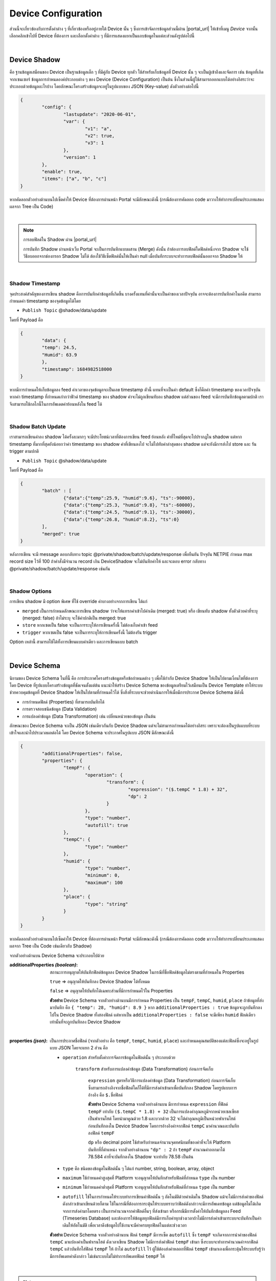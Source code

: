 .. raw:: html

    <div align="right"><b>TH</b> | <a href="https://docs.netpie.io/en/device-config.html">EN</a></div>

.. _device-config:

Device Configuration
=====================

ส่วนนี้จะเกี่ยวข้องกับการตั้งค่าต่าง ๆ ที่เกี่ยวข้องหรืออยู่ภายใต้ Device นั้น ๆ ซึ่งการเข้าจัดการข้อมูลส่วนนี้ผ่าน |portal_url| ให้เข้าที่เมนู *Device* จากนั้นเลือกคลิกเข้าไปที่ Device ที่ต้องการ และเลือกตั้งค่าต่าง ๆ ที่มีการแสดงแยกเป็นแถบข้อมูลในแต่ละส่วนดังรูปต่อไปนี้

.. image:: _static/device_config.png

|

Device Shadow
------------------

คือ ฐานข้อมูลเสมือนของ Device เป็นฐานข้อมูลเล็ก ๆ ที่มีคู่กับ Device ทุกตัว ใช้สำหรับเก็บข้อมูลที่ Device นั้น ๆ จะเป็นผู้เข้าถึงและจัดการ เช่น ข้อมูลที่เกิดจากเซนเซอร์ ข้อมูลการกำหนดองค์ประกอบต่าง ๆ ของ Device (Device Configuration) เป็นต้น ซึ่งในส่วนนี้ผู้ใช้สามารถออกแบบได้อย่างอิสระว่าจะประกอบด้วยข้อมูลอะไรบ้าง โดยลักษณะโครงสร้างข้อมูลจะอยู่ในรูปแบบของ JSON (Key-value) ดังตัวอย่างต่อไปนี้

.. code-block:: json

	{
		"config": {
			"lastupdate": "2020-06-01",
			"var": {
				"v1": "a",
				"v2": true,
				"v3": 1
			},
			"version": 1
		},
		"enable": true,
		"items": ["a", "b", "c"]
	}

หากคัดลอกตัวอย่างด้านบนไปเซ็ตค่าให้ Device ที่ต้องการผ่านหน้า Portal จะมีลักษณะดังนี้ (กรณีต้องการคัดลอก code มาวางให้ทำการเปลี่ยนประเภทแสดงผลจาก Tree เป็น Code)

.. image:: _static/shadow_config.png

|

.. note:: การลบฟิลด์ใน Shadow ผ่าน |portal_url|

	การบันทึก Shadow ผ่านหน้าเว็บ Portal จะเป็นการบันทึกแบบผสาน (Merge) ดังนั้น ถ้าต้องการลบฟิลด์ใดฟิลด์หนึ่งจาก Shadow จะใช้วิธีลบออกจากช่องกรอก Shadow ไม่ได้ ต้องใช้วิธีเซ็ตฟิลด์นั้นให้เป็นค่า null เมื่อบันทึกระบบจะทำการลบฟิลด์นั้นออกจาก Shadow ให้

|

Shadow Timestamp
````````````````````````

จุดประสงค์สำคัญของการเขียน shadow คือการบันทึกค่าข้อมูลที่เกิดขึ้น บางครั้งแทนที่ค่านั้นจะเป็นค่าของเวลาปัจจุบัน อาจจะต้องการบันทึกค่าในอดีต สามารถกำหนดค่า timestamp ของจุดข้อมูลได้โดย

- ``Publish Topic`` @shadow/data/update

โดยที่ Payload คือ

.. code-block:: json

	{
  		"data": {
    		"temp": 24.5,
    		"Humid": 63.9
  		},
  		"timestamp": 1684982518000
	}


หากมีการกำหนดให้เก็บข้อมูลลง feed ค่าเวลาของจุดข้อมูลจะเป็นเลข timestamp ตัวนี้ แทนที่จะเป็นค่า default ซึ่งก็คือค่า timestamp  ของเวลาปัจจุบัน หากค่า timestamp ที่กำหนดเก่ากว่าฟิวด์ timestamp ของ shadow ค่าจะไม่ถูกเขียนทับลง shadow แต่ส่วนของ feed จะมีการบันทึกข้อมูลตามปกติ เราจึงสามารถใช้กลไกนี้ในการอัพเดตค่าย้อนหลังใน feed ได้

|

Shadow Batch Update
````````````````````````

เราสามารถเขียนค่าลง shadow ได้ครั้งละมากๆ จะมีประโยชน์เวลาที่ต้องการเขียน feed ย้อนหลัง ค่าที่ใหม่ที่สุดจะไปปรากฎใน shadow  แต่หาก timestamp ที่มากที่สุดยังน้อยกว่าค่า timestamp ของ shadow ค่าที่เขียนลงไป จะไม่ไปทับค่าล่าสุดของ shadow แต่จะยังมีการส่งไป store และ รัน trigger ตามปกติ

- ``Publish Topic`` @shadow/data/update

โดยที่ Payload คือ

.. code-block:: json

	{
		"batch" : [
			{"data":{"temp":25.9, "humid":9.6}, "ts":-90000},
			{"data":{"temp":25.3, "humid":9.8}, "ts":-60000},
			{"data":{"temp":24.5, "humid":9.1}, "ts":-30000},
			{"data":{"temp":26.8, "humid":8.2}, "ts":0}
		],
		"merged": true
	}

หลังการเขียน จะมี message ตอบกลับทาง topic @private/shadow/batch/update/response เพื่อยืนยัน ปัจจุบัน NETPIE กำหนด max record size ไว้ที่ 100 ถ้าคำสั่งมีจำนวน record เกิน DeviceShadow 
จะไม่บันทึกค่าให้ และจะตอบ error กลับทาง @private/shadow/batch/update/response เช่นกัน

|

Shadow Options
````````````````````````

การเขียน shadow มี option พิเศษ ที่ใช้ override ค่าบางอย่างจากการเขียน ได้แก่

- ``merged`` เป็นการกำหนดลักษณะการเขียน shadow ว่าจะให้แทรกค่าเข้าไปค่าเดิม (merged: true)  หรือ เขียนทับ shadow ทั้งตัวด้วยค่าที่ระบุ (merged: false)   ถ้าไม่ระบุ จะใช้ค่าปกติเป็น merged: true

- ``store`` หากเซตเป็น false จะเป็นการระบุให้การเขียนครั้งนี้ ไม่ต้องเก็บค่าเข้า feed 

- ``trigger``  หากเซตเป็น false จะเป็นการระบุให้การเขียนครั้งนี้ ไม่ต้องรัน trigger 

Option เหล่านี้ สามารถใช้ได้ทั้งการเขียนแบบค่าเดียว และการเขียนแบบ batch

|

Device Schema
------------------

นิยามของ Device Schema ในที่นี้ คือ การประกาศโครงสร้างข้อมูลหรือข้อกำหนดต่าง ๆ เพื่อใช้กำกับ Device Shadow ให้เป็นไปตามเงื่อนไขที่ต้องการ โดย Device ที่รูปแบบโครงสร้างข้อมูลที่ชัดเจนตั้งแต่ต้น แนะนำให้สร้าง Device Schema ของข้อมูลเตรียมไว้เสมือนเป็น Device Template ทำให้ระบบช่วยควบคุมข้อมูลที่ Device Shadow ให้เป็นไปตามที่กำหนดไว้ได้ ซึ่งสิ่งที่ระบบจะช่วยดำเนินการให้เมื่อมีการประกาศ Device Schema มีดังนี้

- การกำหนดฟิลด์ (Properties) ที่สามารถบันทึกได้
- การตรวจสอบชนิดข้อมูล (Data Validation)
- การแปลงค่าข้อมูล (Data Transformation) เช่น เปลี่ยนหน่วยของข้อมูล เป็นต้น 

ลักษณะของ Device Schema จะเป็น JSON เช่นเดียวกันกับ Device Shadow แต่จะไม่สามารถกำหนดได้อย่างอิสระ เพราะจะต้องเป็นรูปแแบบที่ระบบเข้าใจและนำไปประมวลผลต่อได้ โดย Device Schema จะประกาศในรูปแบบ JSON มีลักษณะดังนี้

.. code-block:: json

	{
		"additionalProperties": false,
		"properties": {
			"tempF": {
				"operation": {
					"transform": {
						"expression": "($.tempC * 1.8) + 32",
						"dp": 2
					}
				},
				"type": "number",
				"autofill": true
			},
			"tempC": {
				"type": "number"
			},
			"humid": {
				"type": "number",
				"minimum": 0,
				"maximum": 100
			},
			"place": {
				"type": "string"
			}
		}
	}

หากคัดลอกตัวอย่างด้านบนไปเซ็ตค่าให้ Device ที่ต้องการผ่านหน้า Portal จะมีลักษณะดังนี้ (กรณีต้องการคัดลอก code มาวางให้ทำการเปลี่ยนประเภทแสดงผลจาก Tree เป็น Code เช่นเดียวกับ Shadow)

จากตัวอย่างด้านบน Device Schema จะประกอบไปด้วย

:additionalProperties *(boolean)*:
	
	สถานะการอนุญาตให้บันทึกฟิลด์ข้อมูลลง Device Shadow ในกรณีที่ชื่อฟิลด์ข้อมูลไม่ตรงตามที่กำหนดใน Properties

	``true`` => อนุญาตให้บันทึกลง Device Shadow ได้ทั้งหมด

	``false`` => อนุญาตให้บันทึกได้เฉพาะส่วนที่มีการกำหนดไว้ใน Properties

	**ตัวอย่าง** Device Schema จากตัวอย่างด้านบนมีการกำหนด Properties เป็น ``tempF``, ``tempC``, ``humid``, ``place`` ถ้าข้อมูลที่ส่งมาบันทึก คือ ``{ "temp": 28, "humid": 8.9 }`` หาก ``additionalProperties : true`` ข้อมูลจะถูกบันทึกลงไปใน Device Shadow ทั้งสองฟิลด์ แต่หากเป็น ``additionalProperties : false`` จะมีเพียง ``humid`` ฟิลด์เดียวเท่านั้นที่จะถูกบันทึกลง Device Shadow

	|

:properties *(json)*:

	เป็นการประกาศชื่อฟิลด์ (จากตัวอย่าง  คือ ``tempF``, ``tempC``, ``humid``, ``place``) และกำหนดคุณสมบัติของแต่ละฟิลด์ซึ่งจะอยู่ในรูปแบบ JSON โดยจะแยก 2 ส่วน คือ

	- ``operation`` สำหรับตั้งค่าการจัดการข้อมูลในฟิลด์นั้น ๆ ประกอบด้วย

		``transform`` สำหรับการแปลงค่าข้อมูล (Data Transformation) ก่อนการจัดเก็บ

			``expression`` สูตรหรือวิธีการแปลงค่าข้อมูล (Data Transformation) ก่อนการจัดเก็บ ซึ่งสามารถอ้างอิงจากชื่อฟิลด์ใดก็ได้ที่มีการส่งค่าเข้ามาเพื่อบันทึกลง Shadow โดยรูปแบบการอ้างอิง คือ ``$.ชื่อฟิลด์``

			**ตัวอย่าง** Device Schema จากตัวอย่างด้านบน มีการกำหนด ``expression`` ที่ฟิลด์ ``tempF`` เท่ากับ ``($.tempC * 1.8) + 32`` เป็นการแปลงค่าอุณหภูมิจากหน่วยเซลเซียสเป็นฟาเรนไฮต์ โดยนำมาคูณด้วย 1.8 และบวกด้วย 32 จะได้ค่าอุณหภูมิเป็นหน่วยฟาเรนไฮต์ ก่อนบันทึกลงใน Device Shadow โดยการอ้างอิงค่าจากฟิลด์ ``tempC`` มาคำนวณและบันทึกลงฟิลด์ ``tempF``

			``dp`` หรือ decimal point ใช้สำหรับกำหนดจำนวนจุดทศนิยมที่ของค่าที่จะให้ Platform บันทึกที่กี่ตำแหน่ง จากตัวอย่างด้านบน ``"dp" : 2`` ถ้า ``tempF`` คำนวณค่าออกมาได้ 78.584 ค่าที่จะบันทึกลงใน Shadow จะเท่ากับ 78.58 เป็นต้น

	- ``type`` คือ ชนิดของข้อมูลในฟิลด์นั้น ๆ ได้แก่ number, string, boolean, array, object

	- ``maximum`` ใช้กำหนดค่าสูงสุดที่ Platform จะอนุญาตให้บันทึกสำหรับฟิลด์ที่กำหนด ``type`` เป็น number

	- ``minimum`` ใช้กำหนดค่าต่ำสุดที่ Platform จะอนุญาตให้บันทึกสำหรับฟิลด์ที่กำหนด ``type`` เป็น number

	- ``autofill`` ใช้ในการกำหนดให้ระบบทำการเขียนค่าฟิลด์นั้น ๆ อัตโนมัติด้วยค่าเดิมใน Shadow แม้จะไม่มีการส่งค่าของฟิลด์ดังกล่าวเข้ามาเขียนด้วยก็ตาม ใช้ในกรณีที่ต้องการกระตุ้นให้ระบบทราบว่าฟิลด์ดังกล่าวจะมีการอัพเดทข้อมูล แต่ข้อมูลไม่ได้เกิดจากการส่งค่ามาโดยตรง เป็นการคำนวณจากค่าฟิลด์อื่นๆ ที่ส่งเข้ามา หรือกรณีมีการตั้งค่าให้บันทึกข้่อมูลลง Feed (Timeseries Database) และต้องการให้ข้อมูลทุกฟิลด์มีการเก็บค่าทุกช่วงเวลาถ้าไม่มีการส่งค่าเข้ามาระบบจะบันทึกเป็นค่าเดิมให้อัตโนมัติ เพื่อเวลาดึงข้อมูลไปใช้งานจะมีค่าครบทุกฟิลด์ในแต่ละช่วงเวลา

	**ตัวอย่าง** Device Schema จากตัวอย่างด้านบน ฟิลด์ ``tempF`` มีการเซ็ต ``autofill`` ซึ่ง ``tempF`` จะเกิดจากการนำค่าของฟิลด์ ``tempC`` มาแปลงค่าเป็นฟาเรนไฮต์ ดังเวลาเขียน Shadow ไม่มีการส่งค่าฟิลด์ ``tempF`` เข้ามา ซึ่งระบบจะทำการคำนวณค่าจากฟิลด์ ``tempC`` แล้วบันทึกใส่ฟิลด์ ``tempF`` ให้ ถ้าไม่ ``autofill`` ไว้ ผู้ใช้ต้องส่งค่าหลอกที่ฟิลด์ ``tempF`` เข้ามาเองเพื่อกระตุ้นให้ระบบรับรู้ว่ามีการอัพเดทค่าดังกล่าว ไม่เช่นระบบไม่ไม่ทำการอัพเดทฟิลด์ ``tempF`` ให้

|

.. note:: ความแตกต่างของการกำหนด ``expression`` ที่ Schema และ Feed (datatag)

	การกำหนด ``expression`` ทั้งสองส่วนจะเป็นการแปลงค่าข้อมูล (Data Transformation) ก่อนบันทึกเช่นเดียวกัน เพียงแต่ที่ Schema จะสามารถอ้างอิงหรือนำค่าฟิลด์อื่น ๆ ที่ส่งเข้ามามาคำนวณร่วมด้วยได้ แต่ถ้ากำหนด ``expression`` ที่ Feed (datatag) จะไม่สามารถอ้างอิงค่าจากฟิลด์อื่นได้ ทำได้เพียงใช้ค่า datatag ฟิลด์นั้น ๆ คำนวณร่วมกับค่าคงที่ทั่วไปก่อนบันทึกลง Feed 

|

.. caution:: 

	การกำหนดชื่อฟิลด์ใน Properties ของ Device Schema ต้องประกอบด้วยอักษรภาษาอังกฤษ (a-z, A-Z), ตัวเลข (0-9) หรือ Underscore (_) เท่านั้น ห้ามมีอักขระพิเศษอื่น ๆ นอกเหนือจากนี้ เพราะจะไม่สามารถเก็บข้อมูลได้

|

ประโยชน์จากการกำหนด Device Schema มีได้ในหลายลักษณะต่อไปนี้

**1. ใช้สำหรับ validate data type**

สามารถกำหนดค่าต่าง ๆ ของฟิวด์ข้อมูลได้ เช่น data type, minimum, maximum ถ้าตัวแปรใน shadow ฟิวด์ไหน ไม่ผ่านเงื่อนไขการ validate ตัวแปรนั้นจะไม่ถูกบันทึก เสมือนไม่ได้ส่งข้อมูลเข้ามา ส่วนตัวแปรอื่น ๆ จะยังคงถูกนำไปประมวลผลต่อไป 

.. code-block:: json

	{
		"additionalProperties": true,
		"properties": {
			"temp": {
				"type": "number",
				"minimum": 0,
				"maximum": 100,
				"default": 25,
			}
		}
	}

แต่ถ้าตัวแปรที่ส่งเข้ามา มีชนิดต่างจากที่ระบุใน schema ระบบจะพยายาม convert ให้ในรูปแบบที่เหมาะสมที่สุด

- *กรณีที่ 1* เขียนตัวแปรผิดชนิดลงตัวแปร schema ชนิด string ระบบจะแปลงเป็น string อัตโนมัติ เช่น

.. rst-class:: left-align-left-col

	.. list-table::
		:widths: 20 40

		* - **Variable**
		  - **Tranformed Variable**
		* - 2
		  - "2"
		* - true
		  - "true"
		* - {x: 123}
		  - "{\"x\":123}"

- *กรณีที่ 2* เขียนตัวแปรผิดชนิด ลงตัวแปร schema ชนิด number ระบบจะแปลงเป็น number อัตโนมัติ หากแปลงได้ แต่ถ้าแปลงไม่ได้ ระบบจะไม่บันทึกตัวแปรดังกล่าว
	
.. rst-class:: left-align-left-col

	.. list-table::
		:widths: 20 40

		* - **Variable**
		  - **Tranformed Variable**
		* - "2.3"
		  - 2.3
		* - true
		  - 1
		* - {x: 123}
		  - ไม่บันทึกตัวแปรนี้


- *กรณีที่ 3* เขียนตัวแปรผิดชนิดลงตัวแปร schema ชนิด boolean ระบบจะแปลงเป็น boolean อัตโนมัติ แต่ถ้าแปลงไม่ได้หรือกำกวม ระบบจะไม่บันทึกตัวแปรดังกล่าว
		
.. rst-class:: left-align-left-col

	.. list-table::
		:widths: 20 40
		
		* - **Variable**
		  - **Tranformed Variable**
		* - "TruE"
		  - true
		* - "False"
		  - false
		* - 0
		  - false
		* - 1
		  - true
		* - {x: 123}
		  - ไม่บันทึกตัวแปรนี้

**2. ใช้แปลงค่าของข้อมูลเบื้องต้น**

สามารถใส่ฟังก์ชันเพื่อแปลงค่าก่อนการบันทึก ค่าตัวแปรที่ขึ้นต้นด้วย $. เป็นการอ้างอิงค่าที่ถูกอัพเดตเข้ามาใหม่ สามารถอ้างอิงแบบ dot notation path ได้ดังตัวอย่างต่อไปนี้ ``$home.bedroom.temp``  
ตัวอย่างการแปลงหน่วยของค่า sensor ที่เข้ามา จากเซลเซียสเป็นฟาเรนไฮต์ 

.. code-block:: json

	{
		"additionalProperties": true,
		"properties": {
			"temp": {
				"type": "number",
				"minimum": 0,
				"maximum": 100,
				"operation": {
					"transform": {
						"expression": "$.temp*1.8 + 32"
					}
				}
			}
		}
	}

|

Schema Decimal Transform
``````````````````````````````

การอ้างอิงค่าเก่าของตัวแปรสามารถใช้ $$. ส่วน $. จะเป็นการอ้างอิงค่าที่ถูกอัพเดตเข้ามาใหม่ เช่นตัวอย่าง จะเป็นการ smoothing ค่า ด้วยการหาค่าเฉลี่ยถ่วงน้ำหนักกับค่าเดิม และมีการกำหนดตำแหน่งทศนิยมของค่าที่คำนวณได้ก่อนทำการบันทึกเป็น 1 ตำแหน่ง โดยการกำหนดฟิวด์​ dp หรือ decimal places  
เช่น ถ้ากำหนดค่า dp: 1 หากค่าที่ส่งเข้ามาหรือได้จากการคำนวณเป็น 0.3333333333 ระบบจะทำการแปลงค่าเป็น 0.3 ก่อนทำการบันทึก

.. code-block:: json

	{
		"additionalProperties": true,
		"properties": {
			"humid": {
				"type": "number",
				"operation": {
					"transform": {
						"expression": "0.9*$$.humid + 0.1*$.humid",
						"dp": 1
					}
				}
			}
		}
	}

|

Schema Array Transform 
````````````````````````

ฟีเจอร์ Transform มีฟังก์ชั่นพิเศษ ที่สามารถเรียกใช้ได้ ได้แก่

- ``concat(array, array)``   รวม array สองตัวเข้าด้วยกัน

- ``slice(array, int)``  ตัดตัวแปรตามจำนวนที่กำหนด ฟิวด์ที่สองหากเป็นลบจะเป็นการตัดจากด้านหลัง

- ``sort(array, int)``   เรียงลำดับ array ใหม่ ฟิวด์ที่สองค่าบวกลบ (เช่น -1, 1 ) จะเป็นการระบุทิศทางการเรียง

- ``reverse(array)``   กลับทิศ array


.. code-block:: json

		{
		"properties": {
			"temp": {
				"operation": {
					"transform": {
						"expression": "$.temp"
			}
		}
		},
		"log": {
			"operation": {
				"transform": {
					"expression": "concat($$.log, [$.temp])"
			}
		}
		},
		"log5": {
			"operation": {
				"transform": {
					"expression": "slice(concat($$.log5, [$.temp]), -5)"
			}
		}
		},
		"log5R": {
			"operation": {
				"transform": {
					"expression": "slice(reverse($$.log5))"
			}
		}
		},
		"top5": {
			"operation": {
				"transform": {
					"expression": "slice(sort(concat($$.top5, [$.temp])), -5)"
			}
		}
		},
		"bottom5": {
			"operation": {
				"transform": {
					"expression": "slice(sort(concat($$.bottom5, [$.temp]), -1), -5)"
					}
				}
			}
		}
	}

|

.. _trigger-and-action:

Device Trigger and Event Hook
----------------------------------

เป็นส่วนที่เชื่อมโยงการเปลี่ยนแปลงข้อมูลต่าง ๆ ของ Device เข้ากับการกระทำภายนอก (Event Hook) เช่น การตั้งค่าแจ้งเตือนเมื่อ Device มีการเปลี่ยนแปลงตรงตามเงื่อนไขการทำงานของที่ถูกตั้งค่าไว้ เป็นต้น โดยการทำงานจะแยกเป็น 2 ส่วน ดังนี้

|

Trigger
````````````````````````

จะเป็นส่วนใช้ในการเซ็ตเงื่อนไขเพื่อสร้างการกระตุ้นให้ระบบกระทำการอะไรบางอย่างเมื่อเข้าเงื่อนไขที่กำหนด การตั้งค่า Trigger ของ Device สามารถดำเนินการผ่าน Portal จากแทบที่ชื่อว่า Trigger ดังรูปต่อไปนี้

.. image:: _static/trigger_tab.png

เริ่มสร้าง Trigger โดยการคลิกที่ปุ่ม Add Trigger จะปรากฏหน้าจอให้ทำการตั้งค่าต่าง ๆ ดังรูปต่อไปนี้

.. image:: _static/trigger_tab_add.png

จากรูปด้านบนข้อมูล Trigger ที่สามารถระบุได้มีดังนี้

.. rst-class:: left-align-left-col

	.. list-table::
		:widths: 20 80
		  
		* - **Trigger ID**
		  - รหัสของ Trigger ซึ่งระบบจะสร้างให้อัตโนมัติ หากผู้ใช้ต้องการกำหนดเองให้นำเครื่องหมายที่ Checkbox "Automatically generate a trigger ID" ออก และทำการกรอกรหัสที่ต้องการเองได้ 
		* - **Status**
		  - สถานะเปิด/ปิดการทำงานของ Trigger
		* - **Trigger Title**
		  - ชื่อหรือคำอธิบายสั้น ๆ เกี่ยวกับ Trigger
		* - **Event**
		  - ประเภทการเปลี่ยนแปลงข้อมูลของ Device ปัจจุบันมี 3 ประเภทให้เลือก ดังนี้
		  	- ``Shadow Updated`` จะทำการตรวจสอบเงื่อนไขใน Trigger เมื่อ Device Shadow มีการเปลี่ยนแปลง
			- ``Device Status Changed`` จะทำการตรวจสอบเงื่อนไขใน Trigger เมื่อ Device เปลี่ยนสถานะการเชื่อมต่อ Platform (Online/Offline)
			- ``Device Log`` จะทำการตรวจสอบเงื่อนไขใน Trigger เมื่อมี Device Log เกิดขึ้น
		* - **Under conditions**
		  - เมื่อเลือก ``Event`` แล้วส่วนนี้ถึงปรากฏ ซึ่งสามารถเลือกตั้งค่าได้ 3 แบบ ดังนี้
		  	1. Always คือ ไม่กำหนดเงื่อนไขใด ๆ เลย จะเกิด Trigger ทุกกรณีที่มี ``Event`` ตามที่เลือกไว้เกิดขึ้น
			2. Basic คือ จะเป็นฟอร์มให้ระบุเงื่อนไข โดยระบุค่าทั้ง 2 ฝั่งที่จะทำการเปรียบเทียบด้วย Comparisons ที่ต้องการ สามารถกำหนดหลายเงื่อนไขได้โดยการคลิกที่ปุ่ม Add และแต่ละเงื่อนไขคั่นด้วยเครื่องหมาย ``&&`` (and) หรือ  ``||`` (or)
			3. Custom คือ การกำหนดเงื่อนไขแบบพิมพ์ได้เองอิสระ หรือใช้ในกรณีที่เงื่อนไขมีความซับซ้อนมากจน UI แบบ Basic ไม่รองรับในการกรอก การกำหนดเงื่อนไขแบบนี้ ถ้าเงื่อนไขมีความซับซ้อนหรือกรอกไม่ถูกต้อง ระบบจะไม่สามารถแปลงกลับไปเป็นแบบ Basic เพื่อแสดงผลให้ได้ ดังนั้นก็จะส่งผลให้ผู้ใช้ไม่สามารถคลิกเลือกไปที่แบบ Basic ได้จนกว่าจะปรับแก้ให้ระบบสามารถแปลงกลับได้ หรือลบข้อมูลที่กรอกไว้ในแบบ Custom ออกทั้งหมดก่อนที่จะคลิกกลับไปที่แบบ Basic
		* - **Action to**
		  - เลือก Event Hook ที่ต้องการให้ทำงานต่อเมื่อเกิดการ Trigger โดยรายการที่มีให้เลือกจะถูกอ้างอิงมาจากเมนู *Event Hook* ด้านซ้ายมือ ซึ่งสามารถเลือกได้หลาย Event Hook ต่อ Trigger
		* - **With this context variables**
		  - ประกาศตัวแปรที่จะส่งไปเรียกใช้ใน Event Hook โดยทำการประกาศชื่อตัวแปรในช่องฝั่งซ้ายมือ และกำหนดค่าในช่องฝั่งขวามือ ซึ่งค่าที่กำหนดจะเป็นค่าคงที่ ค่าตัวแปรจาก Shadow หรือค่าตัวแปรจากระบบมีให้เรียกใช้ได้ ส่วนการอ้างอิงเพื่อใช้งานที่ Event Hook จะใช้เป็น ``{{context.ชื่อตัวแปร}}``

ตัวอย่างการตั้งค่า Trigger โดยเลือก ``Event`` เป็น ``Shadow Updated`` และเซ็ต ``Under conditions`` แบบ Basic ตามรูปต่อไปนี้

.. image:: _static/trigger_tab_add_ex.png


การอ้างอิงค่า Shadow ใน Trigger
~~~~~~~~~~~~~~~~~~~~~~~~~~~~~~

สำหรับการอ้างอิงค่าตัวแปร Shadow สามารถเรียกใช้ใน Condition หรือ Context Variable ของ Trigger มีรูปแบบดังนี้

- ``$CUR.พาธ.ของ.ตัว.แปร`` ค่าปัจจุบันล่าสุดที่ถูกอัพเดท ($NEW merge $PREV) โดยขึ้นต้นด้วย $CUR ตามด้วย Path ตามโครงสร้างใน Shadow

- ``$NEW.พาธ.ของ.ตัว.แปร`` ค่าใหม่ที่ส่งมาอัพเดทลง Shadow โดยขึ้นต้นด้วย $NEW ตามด้วย Path ตามโครงสร้างใน Shadow

- ``$PREV.พาธ.ของ.ตัว.แปร`` ค่าก่อนหน้าที่จะถูกอัพเดทลง Shadow โดยขึ้นต้นด้วย $PREV ตามด้วย Path ตามโครงสร้างใน Shadow


ความแตกต่างระหว่าง $NEW, $CUR และ $PREV ใน Trigger
~~~~~~~~~~~~~~~~~~~~~~~~~~~~~~~~~~~~~~~~~~~~~~~~~

เขียนเป็นสมการความสัมพันธ์ระหว่าง 3 ค่าจะได้เป็น ``$CUR = $PREV merge $NEW``

ตัวอย่างการอ้างอิง ``$NEW``, ``$CUR`` และ ``$PREV``

``Shadow 1``

.. code-block:: json

	{ 
		"f1": "d1", 
		"f2": ["A", "B", "C"], 
		"f3": { "a1": 1, "a2": 2, "a3": 3 }
	}

Write Shadow แบบ Merge ด้วยค่านี้ ``{ "data": { "f2": "A"} }``

``Shadow 2``

.. code-block:: json

	{ 
		"f1": "d1", 
		"f2": "A", 
		"f3": { "a1": 1, "a2": 2, "a3": 3 }
	}

จาก JSON ด้านบน ``Shadow 1`` คือ Shadow ก่อนที่จะมีการ Update และ ``Shadow 2`` คือ Shadow หลังทำการ Update เรียบร้อยแล้ว โดยการ Update เป็นการอัพเดทค่าของ f2 ใน Shadow ถ้ามีการอ้างอิงค่าใน Trigger แบบ ``$NEW``, ``$CUR`` และ ``$PREV`` ตามแต่ละค่าใน Shadow จะได้ค่าเป็นดังนี้

การอ้างอิงค่า ``f1`` :

	- ``$PREV.f1`` มีค่าเป็น	``d1``

	- ``$NEW.f1`` มีค่าเป็น	``null``

	- ``$CUR.f1`` มีค่าเป็น	``d1``

การอ้างอิงค่า ``f2`` :

	- ``$PREV.f2`` มีค่าเป็น	``"A", "B", "C"``

	- ``$NEW.f2`` มีค่าเป็น	``"A"``

	- ``$CUR.f2`` มีค่าเป็น	``"A"``

การอ้างอิงค่า ``f3`` :

	- ``$PREV.f3`` มีค่าเป็น	``[object Object]``

	- ``$NEW.f3`` มีค่าเป็น	``null``

	- ``$CUR.f3`` มีค่าเป็น	``[object Object]``

|

การอ้างอิงตัวแปรอื่น ๆ ภายในระบบ
~~~~~~~~~~~~~~~~~~~~~~~~~~~~~~

สำหรับการอ้างอิงค่าตัวแปรที่ระบบมีให้เรียกใช้ใน Condition หรือ Context Variable ของ Trigger มีรูปแบบดังนี้

- ``$DEVICEID`` รหัสของ Device ที่เป็นเจ้าของ Shadow

- ``$ALIAS`` ชื่อของ Device ที่เป็นเจ้าของ Shadow

- ``$PROJECTID`` รหัสของ Project ที่ Shadow สังกัด

- ``$PROJECTNAME`` ชื่อของ Project ที่ Shadow สังกัด

- ``$GROUPID`` รหัสของ Group ที่ Shadow สังกัด

- ``$GROUPNAME`` ชื่อของ Group ที่ Shadow สังกัด

- ``$BILLINGID`` รหัสของ Billing ที่ Shadow สังกัด

- ``$NEW.STATUS`` รหัสสถานะปัจจุบันของ Device (``1`` คือ online, ``0`` คือ offline)

- ``$NEW.STATUSTEXT`` ข้อความสถานะปัจจุบันของ Device (``online`` คือ เชื่อมต่อ Platform อยู่, ``offline`` คือ ไม่ได้เชื่อมต่อ Platform)

- ``$OLD.STATUS`` รหัสสถานะก่อนหน้าของ Device (``1`` คือ online, ``0`` คือ offline)

- ``$OLD.STATUSTEXT`` ข้อความสถานะก่อนหน้าของ Device (``online`` คือ เชื่อมต่อ Platform อยู่, ``offline`` คือ ไม่ได้เชื่อมต่อ Platform)

- ``$LOGDATA`` ข้อมูล Log ของ Device ที่เป็นเจ้าของ Shadow กรณีเซ็ต ``Event`` เป็น ``Device Log`` 

- ``$LOGLEVEL`` ระดับความสำคัญของ Log ของ Device ที่เป็นเจ้าของ Shadow กรณีเซ็ต ``Event`` เป็น ``Device Log`` 

|

Operators ที่เรียกใช้งานได้ใน Condition ของ Trigger
~~~~~~~~~~~~~~~~~~~~~~~~~~~~~~~~~~~~~~~~~~~~~~~~~~

- ``+``  บวกค่า, ต่อ String

- ``-`` ลบค่า

- ``*`` คูณค่า

- ``/`` หารค่า

- ``//`` หารค่าแบบไม่แสดงผลในส่วนที่เป็นเศษ

- ``%`` หารค่าแบบแสดงผลเฉพาะเศษ

- ``^`` ยกกำลังค่า

- ``&&`` ตรรกะและ (Logical AND)

- ``||`` ตรรกะหรือ (Logical OR)

|

Comparisons ที่เรียกใช้งานได้ใน Condition ของ Trigger
~~~~~~~~~~~~~~~~~~~~~~~~~~~~~~~~~~~~~~~~~~~~~~~~~~~

- ``==`` เท่ากับ

- ``===`` ค่าและประเภทของค่าเท่ากับ

- ``!=`` ไม่เท่ากับ

- ``!==`` ค่าหรือประเภทของค่าไม่เท่ากับ

- ``>`` มากกว่า

- ``>=`` มากกว่าหรือเท่ากับ

- ``<`` น้อยกว่า

- ``<=`` น้อยกว่าหรือเท่ากับ

- ``in`` มีค่าอยู่ในลิสรายการ (Array or String) 

|

Event Hook
````````````````````````

เป็นตัวกลางที่ใช้กำหนดว่าเมื่อเกิด Trigger จะให้ดำเนินการอะไร ซึ่งสามารถกำหนดได้ที่ |portal_url| เมนู *Event Hook* ดังรูป

.. image:: _static/event_hooks.png

จากรูปด้านบนจะเห็นว่ามีรายการ Event Hook ที่เป็นรายการตั้งต้นที่ระบบมีให้เรียกใช้ได้เลย จะมีแท็ก ``Official`` ติดอยู่ ซึ่งผู้ใช้จะไม่สามารถลบได้ ณ ปัจจุบันมี 1 Event Hook Official คือ *PUSH* ใช้สำหรับ Notification ผ่าน Moblie Application ของ Platform เมื่อคลิกเข้าไปที่รายการ Event Hook ดังกล่าวมีลักษณะดังนี้

.. image:: _static/event_hooks_push.png

จากรูปด้านจะมีตัวแปร context ทั้งหมด 3 ค่า ได้แก่ title, subtitle และ msg ที่รับมาจาก Trigger เพื่อนำมาแทนค่า ซึ่งตัวแปร context จะอยู่ที่ *With this context variables* ใน Trigger และการอ้างอิงค่าใน Event Hook จะอยุ่ในรูปแบบ {{context.ชื่อตัวแปรใน Trigger}} ดังรูปต่อไปนี้

.. image:: _static/event_hooks_context.png

เมื่อเกิด Trigger และมีการเซ็ต Event Hook ไปที่ *PUSH* ตามตัวอย่างที่ผ่าน การแสดงผลที่ได้รับจาก Moblie Application ของ Platform จะมีลักษณะดังนี้

.. image:: _static/event_hooks_pushmobile.png

สำหรับการสร้าง Event Hook เองทำได้โดยการคลิกที่ปุ่ม "Create" กรอกข้อมูล สำหรับ *Type* คือ ชนิดของ Event Hook ซึ่งปัจจุบันมีเพียงชนิดเดียว คือ WEBHOOK ในอนาคตจะมีการพัฒนาชนิดอื่น ๆ ตามมา จากนั้นคลิกที่ปุ่ม "Save" ระบบจะทำการสร้าง Event Hook ให้ ดังรูป

.. image:: _static/event_hooks_create.png

จากนั้นคลิกที่รายการ Event Hook ที่สร้างเพื่อเข้าไปตั้งค่าการทำงาน โดย Configuration จะกำหนดในรูปแบบ JSON ดังรูป

.. image:: _static/event_hooks_setconfig.png 

.. code-block:: json

	{
		"method": "GET",
		"uri": "https://api.telegram.org/bot{{context.token}}/sendMessage?chat_id={{context.chat_id}}&text={{context.msg}}"
	}

.. _event-hook-context:

จากตัวอย่างในรูปด้านบนจะเป็นการเซ็ต Event Hook ให้ส่งข้อความแจ้งเตือนไปที่ Telegram (แอปพลิเคชันส่งข้อความคล้าย ๆ กับไลน์) โดยพารามิเตอร์สำหรับค่าผ่าน API ของ Telegram มี 2 Attributes คือ 

- ``method`` คือ ส่วนที่กำหนดว่าปลายทางต้องการให้ส่งไปในแบบไหน GET, POST หรือ PUT เหมือกับ HTTP Methods

- ``uri`` คือ Endpoint ปลายทางที่กำหนดว่าต้องการให้ส่งไปที่ใด

|

.. note:: การอ้างอิงข้อมูลตัวแปรใน Trigger และ Event Hook

	จะเห็นได้ว่าการอ้างอิงตัวแปรจะมี 2 รูปแบบ คือ แบบที่ต้องครอบ และไม่ต้องครอบด้วย {{...}} เนื่องด้วยประเภทของข้อมูลที่มีการอ้างตัวแปรที่ต่างกัน นั่นคือ ถ้าเป็นการอ้างอิงในเงื่อนไข (Condition) จะสามารถอ้างอิงตัวแปรได้โดยที่ไม่ต้องใส่ {{...}} ครอบตัวแปร แต่ถ้าเป็นอ้างอิงในข้อความ (String) จำเป็นต้องมีการครอบตัวแปรด้วย {{...}} เสมอ

|

Device Feed/Datatag
------------------------

สำหรับจัดการและดูข้อมูลใน Timeseries Database ของแต่ละ Device ซึ่งสามารถดำเนินการผ่าน Portal จากแทบที่ชื่อว่า Feed ดังรูปต่อไปนี้

.. image:: _static/device_feed.png
	
จากรูปด้านบนจะห็นได้ว่าการบันทึกข้อมูลลง Timeseries Database ต้องเริ่มจากการสร้าง Datatag ซึ่งจะเป็นส่วนที่เชื่อมโยงกับ Shadow เพื่อกำหนดว่า Shadow ฟิลด์ใหนจะให้เก็บค่าลง Timeseries Database โดยไม่ต้องกำหนดผ่าน Schema แล้ว (รูปแบบเดิม) สำหรับการสร้าง  Datatag ให้คลิกที่ปุ่ม "+ Add datatag" จะปรากฏฟอร์มดังรูปต่อไปนี้

.. image:: _static/device_add_datatag.png

จากรูปด้านบนข้อมูล Datatag ที่สามารถระบุได้มีดังนี้

.. rst-class:: left-align-left-col

	.. list-table::
		:widths: 20 80
		  
		* - **Data Path**
		  - ฟิวด์ใน Shadow ที่ต้องการกำหนดให้บันทึกลง Timeseries Database (พิมพ์ ``$`` ระบบจะ autofill ข้อมูลใน Shadow มาให้เลือกอัตโนมัติ)
		* - **Data Type**
		  - ประเภทข้อมูล
		* - **Attr**
		  - ชื่อฟิลด์ที่กำหนดขึ้นใหม่สำหรับใช้อ้างอิงเพื่อเข้าถึงค่าได้สะดวกขึ้น แทนการอ้างอิงจาก Data Path
		* - **TTL**
		  - Time-To-Live ระยะเวลาที่ต้องการเก็บข้อมูล เมื่อเวลาผ่านไปข้อมูลจะถูกลบออกไปโดยอัตโนมัติตามเวลาที่ตั้งไว้
		* - **Expression**
		  - การแปลงข้อมูล เช่น ต้องการแปลงจากเซลเซียสเป็นฟาเรนไฮต์ ทำการใส่ ($.value * 1.8) + 32 ลงในช่อง Expression ได้เลย โดยที่ $.value จะเป็นการอ้างอิงค่าจาก Data Path ที่กำหนดไว้อยู่แล้ว ไม่ต้องอ้างอิงโดยระบุชื่อ
		* - **Name**
		  - ชื่อ Datatag (ถ้าไม่ระบุระบบจะใช้ Data Path เป็นชื่อให้อัตโนมัติ)
		* - **Description**
		  - คำอธิบาย Datatag
		* - **Unit**
		  - หน่วยนับของ Datatag

เมื่อกรอกข้อมูลเรียบร้อยแล้วให้คลิกที่ปุ่ม "Create data tag" ระบบจะทำการสร้าง Datatag ให้ตามข้อมูลที่กรอก ดังรูป

.. image:: _static/device_new_datatag.png

จากรูปด้านบน การจัดการ Datatag แต่ละรายการจะมีส่วนที่สามารถดำเนินการหลายส่วน โดยแต่ละส่วนมีรายละเอียดดังนี้

|

**1. ตั้งค่าช่วงเวลาและความและเอียดของข้อมูลที่แสดงผล**

- ``Since`` คือ การกำหนดช่วงเวลาแบบให้แสดงข้อมูลจากปัจจุบันย้อนหลังกลับไป โดยให้กรอกตัวเลขจำนวนเต็มและเลือกหน่วยที่ต้องการ ระบบจะดึงข้อมูลตามช่วงเวลาที่กำหนดมาแสดงผลให้อัตโนมัติ

- ``From - To`` คือ การกำหนดช่วงเวลาแบบระบุวันเวลาเริ่มต้นและสิ้นสุดที่ต้องการให้แสดงข้อมูล โดยเลือกวันเวลาจาก Popup ที่ปรากฎขึ้น เมื่อเลือกวันเวลาเรียบร้อยให้คลิกปุ่ม "Ok" ใน Popup ดังกล่าว ระบบจะดึงข้อมูลตามช่วงเวลาที่กำหนดมาแสดงผลให้อัตโนมัติ

- ``Sampling`` คือ การกำหนดความละเอียดของข้อมูลที่จะแสดงผล ยกตัวอย่างเช่น ถ้าเลือกเป็น "Minute" หมายความว่า ในช่วงเวลา 1 นาที ระบบจะดึงข้อมูลมาแสดงผลให้ 1 ค่า กรณีที่มีการบันทึกหลายค่าในช่วงเวลา 1 นาที ระบบคำนวณเป็นค่าเฉลี่ย 1 ค่าเพื่อใช้ในการแสดงผล เป็นต้น

|

**2. การดาวน์โหลดข้อมูลออกจากระบบ (Export Feed)**

เป็นการดาวน์โหลดข้อมูลที่เก็บใน Timeseries Database ตามช่วงเวลาที่กำหนด ออกมาเป็นไฟล์ .csv ทำได้โดยการคลิกที่ปุ่ม "Exports" จะปรากฎ Popup ให้ทำการเซ็ตค่าข้อมูลที่ต้องการดาวน์โหลดดังรูปด้านล่าง เมื่อเซ็ตค่าเรียบร้อยให้คลิกที่ปุ่ม "Download" 

.. image:: _static/device_export_feed.png

สำหรับการตั้งค่าที่ต้องระบุเพื่อกำหนดข้อมูลที่ต้องการดาวน์โหลดมีดังนี้

.. rst-class:: left-align-left-col

	.. list-table::
		:widths: 20 80
		  
		* - **Time range**
		  - ช่วงเวลาและความและเอียดของข้อมูลที่ต้องการดาวน์โหลด (ลักษณะเดียวกันกับการตั้งค่าแสดงผล)
		* - **Select attributes**
		  - Datatag ที่ต้องการดาวน์โหลด

ข้อมูลที่ดาวน์โหลดจะถูกส่งออกในรูปแบบไฟล์ .csv ลักษณะดังนี้

.. image:: _static/device_csv_feed.png

|

**3. การจัดการ Datatag**

เป็นส่วนที่ใช้ในการจัดการ Datatag อยู่มุมบนด้านขวาของแต่ละ Datatag รายละเอียดดังนี้

- ``DataTag Enable`` ใช้สำหรับเปิด/ปิดสถานะการอนุญาตให้บันทึกค่าใน Datatag 

- ``Edit datatag`` (คลิกที่จุดสามจุด) เพื่อทำการแก้ไขการตั้งค่า Datatag

- ``Clear feed`` (คลิกที่จุดสามจุด) จะเป็นการลบข้อมูลที่บันทึกใน Datatag ทั้งหมดแบบถาวร

- ``Delete feed`` (คลิกที่จุดสามจุด) จะเป็นการลบทั้งข้อมูลที่บันทึกใน Datatag และ Datatag ออกจากระบบแบบถาวร

|

**4. ประเภทการแสดงผลข้อมูล**

เป็นส่วนที่ใช้กำหนดรูปแบบการแสดงผลข้อมูลของแต่ละ Datatag โดยคลิกที่ไอคอนมุมด้านขวาของแต่ละ Datatag ซึ่งสามารถเลือกได้ 2 ประเภท คือ

- กราฟเส้น (คลิกที่ไอคอนรูปกราฟ) จะเหมาะกับการแสดงผลข้อมูลที่ Data Type เป็น ``Number``

- ตาราง (คลิกที่ไอคอนรูปตาราง) จะเหมาะกับการแสดงผลข้อมูลทุก Data Type และกรณีที่ต้องการ แก้ไข/ลบ ข้อมูลบางจุดข้อมูลใน Datatag ให้เลือกแสดงผลเป็นตาราง และเลือก ``Sampling`` ให้จุดข้อมูลแต่ละจุดเป็นจุดข้อมูลจริง ไม่ใช่จุดที่เป็นค่าเฉลี่ย หลังจุดข้อมูลแต่ละรายการจะปราฏไอคอนให้สามารถ แก้ไข/ลบ จุดข้อมูลดังกล่าวได้ ดังรูปต่อไปนี้

.. image:: _static/device_edit_datapoint.png

|

.. warning:: ข้อควรระวังในการตั้งค่า Feed

	- ควรตั้ง Data Type ให้สอดคล้องกับข้อมูลที่บันทึกลง Shadow เพราะระบบจะพยายามแปลงค่า (Cast Type) ให้ตรงกับ Type ที่กำหนดไว้  เช่น "2" เป็น 2 แต่ในกรณีที่ไม่สามารถแปลงค่าได้ เช่น ตั้งค่า Data Type เป็น ``Number`` แต่ค่าที่ส่งมาบันทึกลง Shadow คือ ``14 June 2023`` ซึ่งระบบจะไม่สามารถแปลงค่าให้ได้และจะไม่บันทึกข้อมูลลง Feed
	- ค่าที่บันทึกลง Feed จะเป็นค่าที่ผ่านการประมวลผลจาก Shadow มาก่อน ดังนั้น ถ้าที่ Shadow มีการเซ็ต Expression เพื่อแปลงค่าแล้ว ค่าที่ Feed ได้รับจะเป็นค่าที่แปลงมาแล้ว ไม่จำเป็นต้องเซ็ต Expression ที่ Feed
	- การลบ Datatag ข้อมูลใน Timeseries Database ของ Datatag นั้น ๆ จะถูกลบทิ้งไปด้วย

|

.. note:: ความแตกต่างของการกำหนด Expression ใน Datatag และ Schema

	การกำหนด Expression ใน Schema สามารถอ้างอิงค่าทุกค่าที่อยู่ใน Shadow เพื่อนำมาคำนวณร่วมกันได้ แต่ถ้าเป็นการกำหนด Expression ใน Datatag จะอ้างอิงค่าได้แค่ค่าค่าเดียวตามที่กำหนดใน Data Path และคำนวณค่่าได้กับเฉพาะค่าคงที่เท่านั้นไม่สามารถนำค่าอื่นใน Shadow เดียวกันมาคำนวณร่วมได้

|

.. note:: จำนวนจุดข้อมูลสูงสุดที่ระบบกำหนดให้ดึงข้อมูลได้ในแต่ละครั้ง

	ในการดึงข้อมูลจาก Timeseries Database เพื่อการเรียกดูหรือการดาวน์โหลดข้อมูล ระบบจำกัดจำนวนจุดสูงสุดที่ไม่เกิน 100,000 จุดข้อมูล โดยคิดจากจำนวนข้อมูลดิบ (Raw Data) ก่อนที่จะมีการประมวลแปลงความละเอียดข้อมูลตาม `Sampling` ที่เลือก และเป็นการนับรวมจากทุกฟิลด์ที่มีการเรียกข้อมูลมา ถ้าข้อมูลดึงมาเกินกว่า 100,000 จุดข้อมูล ระบบจะทำการตัดข้อมูลออกแบบอัตโนมัติ โดยข้อมูลจะถูกเรียงลำดับจากเวลาเริ่มต้นถึงเวลาสิ้นสุดที่เลือกดึงข้อมูล และข้อมูลส่วนท้ายที่เกินจะถูกตัดออก